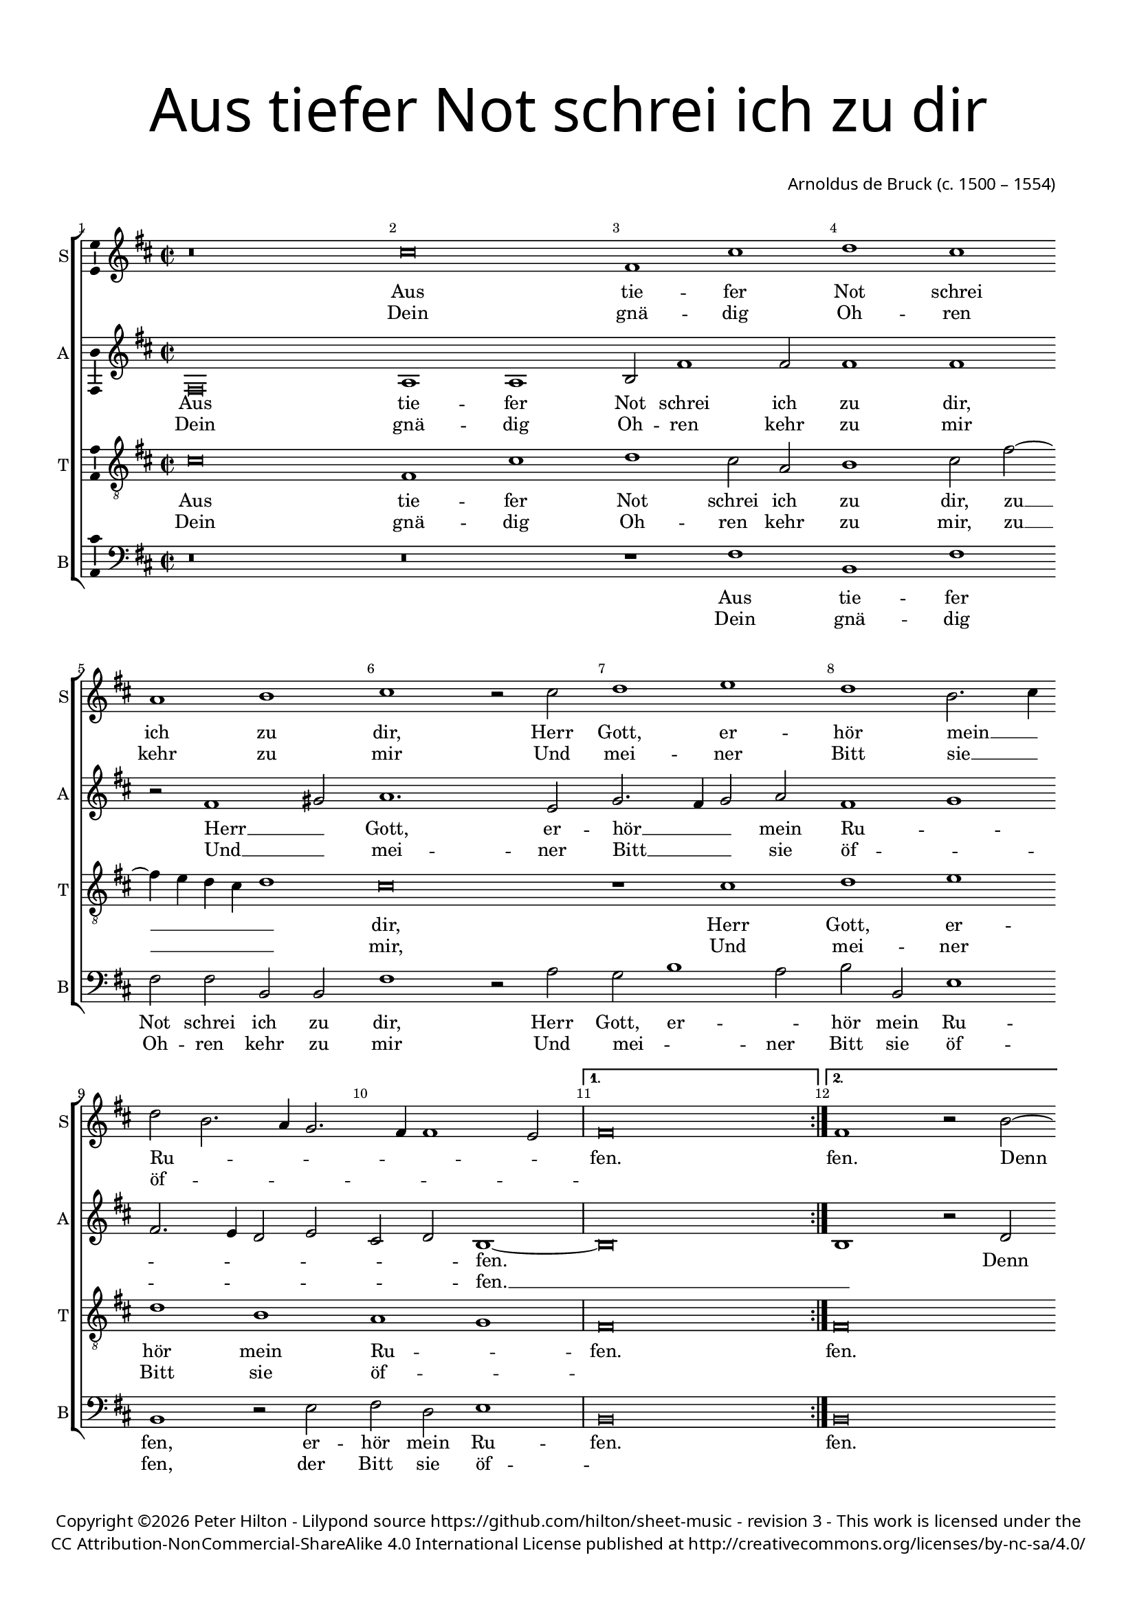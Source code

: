 % CPDL #
% Copyright ©2017 Peter Hilton - https://github.com/hilton/sheet-music

\version "2.18.2"
revision = "3"
\pointAndClickOff

#(set-global-staff-size 16.0)

\paper {
	#(define fonts (make-pango-font-tree "Century Schoolbook L" "Source Sans Pro" "Luxi Mono" (/ 16 20)))
	top-margin = 10\mm
	bottom-margin = 10\mm
	left-margin = 15\mm
	right-margin = 15\mm
	top-markup-spacing = #'( (basic-distance . 4) )
	markup-system-spacing = #'( (padding . 4) )
	system-system-spacing = #'( (basic-distance . 15) (stretchability . 100) )
	ragged-last-bottom = ##f
}

year = #(strftime "©%Y" (localtime (current-time)))

\header {
	title = \markup \medium \fontsize #7 \override #'(font-name . "Source Sans Pro Light") {
		\center-column {
			"Aus tiefer Not schrei ich zu dir"
			\vspace #2
		}
	}
	composer = \markup \sans \column \right-align { "Arnoldus de Bruck (c. 1500 – 1554)" }
	copyright = \markup \sans {
		\vspace #2
		\column \center-align {
			\line {
				Copyright \year \with-url #"http://hilton.org.uk" "Peter Hilton" - 
				Lilypond source \with-url #"https://github.com/hilton/sheet-music" https://github.com/hilton/sheet-music -
				revision \revision - This work is licensed under the
			}
      \line {
				CC Attribution-NonCommercial-ShareAlike 4.0 International License published at \with-url #"http://creativecommons.org/licenses/by-nc-sa/4.0/" "http://creativecommons.org/licenses/by-nc-sa/4.0/"
			}
		}
	}
	tagline = ##f
}

\layout {
	indent = #0
  	ragged-right = ##f
  	ragged-last = ##f
	\context {
		\Score
		\override BarNumber #'self-alignment-X = #CENTER
		\override BarNumber #'break-visibility = #'#(#f #t #t)
		\override BarLine #'transparent = ##t
		\remove "Metronome_mark_engraver"
		\override VerticalAxisGroup #'staff-staff-spacing = #'((basic-distance . 10) (stretchability . 100))
	}
	\context {
		\StaffGroup
		\remove "Span_bar_engraver"
	}
	\context {
		\Voice
		\override NoteHead #'style = #'baroque
		\consists "Horizontal_bracket_engraver"
		\consists "Ambitus_engraver"
	}
}

global = {
	\key c \major
	\time 2/2
	\set Timing.measureLength = #(ly:make-moment 4/2)
	\tempo 2 = 100
	\set Staff.midiInstrument = "Choir Aahs"
	\accidentalStyle "forget"
}

showBarLine = { \once \override Score.BarLine #'transparent = ##f }
ficta = { \once \set suggestAccidentals = ##t \override AccidentalSuggestion #'parenthesized = ##f }
singleDigitTime = { \override Staff.TimeSignature.style = #'single-digit }

soprano = \new Voice	{
	\relative c'' {
    \repeat volta 2 {
      r\breve b e,1 b' c b g a b r2 b c1 d
      c a2. b4 c2 a2. g4 f2. e4 e1 d2 \showBarLine
    }
    \alternative {
      { e\breve \showBarLine \bar ":|." }
      {
        e1 r2 a ~ a g2 c1 
      }
    }
		b a
    d c2 b2. a4 a1 gis2 a1 r2 c1 b2 c1 d g,2. a4 b c d2. c4 b2 ~ b4 a4 g1 fis2
    g1 r2 g c1 b a2 e g1 f2 e2. f4 g2. f4 e1 d2 e\breve ~ e \showBarLine \bar "|."
  }
	\addlyrics {
    Aus tie -- fer Not schrei ich zu dir, Herr Gott, er -- 
    hör mein __ _ Ru -- _ _ _ _ _ _ fen. fen. Denn so du wilt das
    se -- _ _ _ hen __ _ an, Was Sünd und Un -- recht __ _ _ _ _ _ ist __ _ _ ge -- 
    tan, Wer kann, Herr, für dir blei -- _ _ _ _ _ _ _ ben?
	}
	\addlyrics {
		Dein gnä -- dig Oh -- ren kehr zu mir
		Und mei -- ner Bitt sie __ _ öf -- _ _ _ _ _ _ ""
	}
}

alto = \new Voice	{
	\relative c {
    e\breve g1 g a2 e'1 e2 e1 e r2 e1 fis2 g1. d2 f2. e4 f2 g
    e1 f e2. d4 c2 d b c a1 ~  a\breve a1 r2 c b1 e e e
    d2. e4 f e g1 f2 e1 r e fis2 g a g f1 e r2 b d2. c4 d2 e d1
    r2 d e d e fis g e1 d4 c d1 ~ d2 c2. d4 e2 b c a2. b4 c2 g c1 b\breve
  }
  \addlyrics {
    Aus tie -- fer Not schrei ich zu dir, Herr __ _ Gott, er -- 
    hör __ _ _ mein Ru -- _ _ _ _ _ _ _ fen. _ Denn so du wilt das
    se -- _ _ _ _ hen an, Was Sünd __ _ _ und Un -- recht ist __ _ _ _ ge -- 
    tan, Wer kann, Herr, für __ _ _ dir __ _ _ blei -- _ _ _ _ _ _ _ _ _ _ ben?
	}
	\addlyrics {
		Dein gnä -- dig Oh -- ren kehr zu mir
		Und __ _ mei -- ner Bitt __ _ _ sie öf -- _ _ _ _ _ _ _ fen. __ _
	}
}

tenor = \new Voice {
	\relative c' {
		\clef "treble_8"
		b\breve e,1 b' c b2 g a1 b2 e2 ~ e4 d4 c b c1 b\breve r1 b
		c d c a g f e\breve | e\breve r1 r2 a1 g2 c1
		b a2 d1 c2 b1 a\breve r1 r2 c1 b2 c1 d g,2. a4 b2 c a1 
		g\breve r1 g c b a e g f e\breve ~ e 
	}
	\addlyrics {
		Aus tie -- fer Not schrei ich zu dir, zu __ _ _ _ _ dir, 
		Herr Gott, er -- hör mein Ru -- _ fen. fen. Denn so du 
		wilt das se -- _ hen an, Was Sünd und Un -- recht __ _ ist __ _ ge -- 
		tan, Wer kann, Herr, für dir blei --_ ben?
	}
	\addlyrics {
		Dein gnä -- dig Oh -- ren kehr zu mir, zu __ _ _ _ _ mir,
		Und mei -- ner Bitt sie öf -- _ ""
	}
}

bass = \new Voice {
	\relative c {
		\clef bass
    r\breve r r1 e a, e' e2 e a, a e'1 r2 g f a1 g2
    a a, d1 a r2 d e c d1 a\breve a r2 e' c a e'1 a,2 a'1 
    gis2 a g4 f g2 a e1 a, r2 a'1 g2 f e d1 c g'2. a4 b2 g2 ~ g c,2 d1
    r2 g, c b a a e'1 a, r2 g d' a c2. d4 e2 c d1 a2 c1 b4 a e'\breve
  }
  \addlyrics {
    Aus tie -- fer Not schrei ich zu dir, Herr  Gott, er -- _
    hör mein Ru -- fen, er -- hör mein Ru -- fen. fen. Denn so du wilt das
    se -- _ _ _ _ _ _ hen an, Was __ _ Sünd und Un -- recht ist __ _ _ _ ge -- 
    tan, Wer kann, Herr, für dir blei -- ben? wer kann, Herr, für __ _ _ dir blei -- _ _ _ _ ben?
	}
	\addlyrics {
		Dein gnä -- dig Oh -- ren kehr zu mir
		Und mei -- _ ner Bitt sie öf -- fen, der Bitt sie öf -- ""
	}
}

\score {
	\transpose c d {
		\new StaffGroup <<
			\set Score.proportionalNotationDuration = #(ly:make-moment 1 4)
			\set Score.barNumberVisibility = #all-bar-numbers-visible
			\new Staff << \global \soprano  \set Staff.instrumentName = #"S" \set Staff.shortInstrumentName = #"S" >>
			\new Staff << \global \alto  \set Staff.instrumentName = #"A" \set Staff.shortInstrumentName = #"A" >>
			\new Staff << \global \tenor  \set Staff.instrumentName = #"T" \set Staff.shortInstrumentName = #"T" >>
			\new Staff << \global \bass  \set Staff.instrumentName = #"B" \set Staff.shortInstrumentName = #"B" >>
		>>
	}
	\layout { }
	\midi {	}
}
